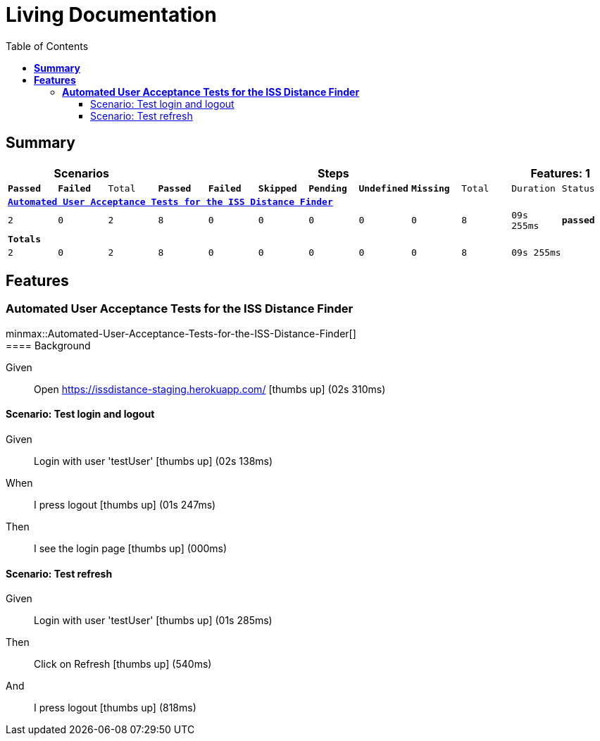 :toc: right
:backend: html5
:doctitle: Living Documentation
:doctype: book
:icons: font
:!numbered:
:!linkcss:
:sectanchors:
:sectlink:
:docinfo:
:source-highlighter: highlightjs
:toclevels: 3
:hardbreaks:
:chapter-label: Chapter
:version-label: Version

= *Living Documentation*

== *Summary*
[cols="12*^m", options="header,footer"]
|===
3+|Scenarios 7+|Steps 2+|Features: 1

|[green]#*Passed*#
|[red]#*Failed*#
|Total
|[green]#*Passed*#
|[red]#*Failed*#
|[purple]#*Skipped*#
|[maroon]#*Pending*#
|[yellow]#*Undefined*#
|[blue]#*Missing*#
|Total
|Duration
|Status

12+^|*<<Automated-User-Acceptance-Tests-for-the-ISS-Distance-Finder>>*
|2
|0
|2
|8
|0
|0
|0
|0
|0
|8
|09s 255ms
|[green]#*passed*#
12+^|*Totals*
|2|0|2|8|0|0|0|0|0|8 2+|09s 255ms
|===

== *Features*

[[Automated-User-Acceptance-Tests-for-the-ISS-Distance-Finder, Automated User Acceptance Tests for the ISS Distance Finder]]
=== *Automated User Acceptance Tests for the ISS Distance Finder*

ifndef::backend-pdf[]
minmax::Automated-User-Acceptance-Tests-for-the-ISS-Distance-Finder[]
endif::[]
==== Background

==========
Given ::
Open https://issdistance-staging.herokuapp.com/ icon:thumbs-up[role="green",title="Passed"] [small right]#(02s 310ms)#
==========

==== Scenario: Test login and logout

==========
Given ::
Login with user 'testUser' icon:thumbs-up[role="green",title="Passed"] [small right]#(02s 138ms)#
When ::
I press logout icon:thumbs-up[role="green",title="Passed"] [small right]#(01s 247ms)#
Then ::
I see the login page icon:thumbs-up[role="green",title="Passed"] [small right]#(000ms)#
==========

==== Scenario: Test refresh

==========
Given ::
Login with user 'testUser' icon:thumbs-up[role="green",title="Passed"] [small right]#(01s 285ms)#
Then ::
Click on Refresh icon:thumbs-up[role="green",title="Passed"] [small right]#(540ms)#
And ::
I press logout icon:thumbs-up[role="green",title="Passed"] [small right]#(818ms)#
==========

